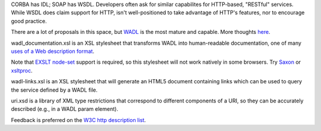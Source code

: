 CORBA has IDL; SOAP has WSDL. Developers often ask for similar 
capabilites for HTTP-based, "RESTful" services. While WSDL does claim
support for HTTP,  isn't well-positioned to take advantage of HTTP's 
features, nor to encourage good practice.

There are a lot of proposals in this space, but 
`WADL <http://wadl.dev.java.net/>`__ is the most mature
and capable. More thoughts 
`here <http://www.mnot.net/blog/2005/05/18/WADL>`__.

wadl_documentation.xsl is an XSL stylesheet that transforms WADL into human-readable 
documentation, one of many 
`uses of a Web description format <http://www.mnot.net/blog/2004/06/14/desc_usecases>`__.

Note that `EXSLT node-set <http://www.exslt.org/exsl/functions/node-set/>`__ 
support is required, so this stylesheet will not work natively in some browsers. Try 
`Saxon <http://saxon.sourceforge.net/>`__ or 
`xsltproc <http://xmlsoft.org/XSLT/xsltproc.html>`__.

wadl-links.xsl is an XSL stylesheet that will generate an HTML5 document containing
links which can be used to query the service defined by a WADL file.

uri.xsd is a library of XML type restrictions that correspond to different 
components of a URI, so they can be accurately described (e.g., in a WADL param element).

Feedback is preferred on the 
`W3C http description list <http://lists.w3.org/Archives/Public/public-web-http-desc/>`__.
